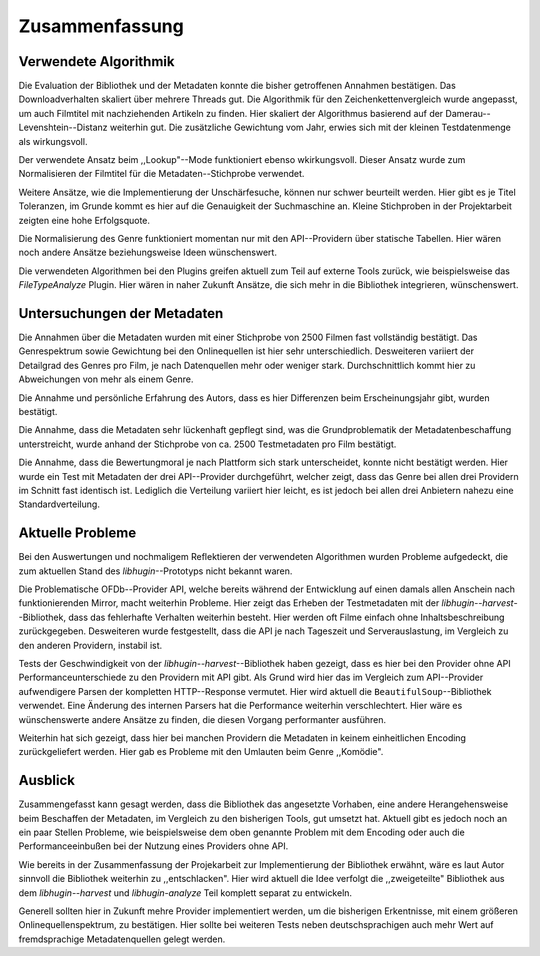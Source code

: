###############
Zusammenfassung
###############

Verwendete Algorithmik
======================

Die Evaluation der Bibliothek und der Metadaten konnte die bisher getroffenen
Annahmen bestätigen. Das Downloadverhalten skaliert über mehrere Threads gut.
Die Algorithmik für den Zeichenkettenvergleich wurde angepasst, um auch
Filmtitel mit nachziehenden Artikeln zu finden. Hier skaliert der Algorithmus
basierend auf der Damerau--Levenshtein--Distanz weiterhin gut. Die zusätzliche
Gewichtung vom Jahr, erwies sich mit der kleinen Testdatenmenge als wirkungsvoll.

Der verwendete Ansatz beim ,,Lookup"--Mode funktioniert ebenso wkirkungsvoll.
Dieser Ansatz wurde zum Normalisieren der Filmtitel für die
Metadaten--Stichprobe verwendet.

Weitere Ansätze, wie die Implementierung der Unschärfesuche, können nur schwer
beurteilt werden. Hier gibt es je Titel Toleranzen, im Grunde kommt es hier auf
die Genauigkeit der Suchmaschine an. Kleine Stichproben in der Projektarbeit
zeigten eine hohe Erfolgsquote.

Die Normalisierung des Genre funktioniert momentan nur mit den API--Providern
über statische Tabellen. Hier wären noch andere Ansätze beziehungsweise Ideen
wünschenswert.

Die verwendeten Algorithmen bei den Plugins greifen aktuell zum Teil auf externe
Tools zurück, wie beispielsweise das *FileTypeAnalyze* Plugin. Hier wären in
naher Zukunft Ansätze, die sich mehr in die Bibliothek integrieren, wünschenswert.


Untersuchungen der Metadaten
============================

Die Annahmen über die Metadaten wurden mit einer Stichprobe von 2500 Filmen fast
vollständig bestätigt. Das Genrespektrum sowie Gewichtung bei den Onlinequellen
ist hier sehr unterschiedlich. Desweiteren variiert der Detailgrad des Genres pro
Film, je nach Datenquellen mehr oder weniger stark. Durchschnittlich kommt hier
zu Abweichungen von mehr als einem Genre.

Die Annahme und persönliche Erfahrung des Autors, dass es hier Differenzen beim
Erscheinungsjahr gibt, wurden bestätigt.

Die Annahme, dass die Metadaten sehr lückenhaft gepflegt sind, was die
Grundproblematik der Metadatenbeschaffung unterstreicht, wurde anhand der
Stichprobe von ca. 2500 Testmetadaten pro Film bestätigt.

Die Annahme, dass die Bewertungmoral je nach Plattform sich stark
unterscheidet, konnte nicht bestätigt werden. Hier wurde ein Test mit Metadaten
der drei API--Provider durchgeführt, welcher zeigt, dass das Genre bei allen
drei Providern im Schnitt fast identisch ist. Lediglich die Verteilung variiert
hier leicht, es ist jedoch bei allen drei Anbietern nahezu eine Standardverteilung.


Aktuelle Probleme
=================

Bei den Auswertungen und nochmaligem Reflektieren der verwendeten Algorithmen
wurden Probleme aufgedeckt, die zum aktuellen Stand des *libhugin*--Prototyps
nicht bekannt waren.

Die Problematische OFDb--Provider API, welche bereits während der Entwicklung
auf einen damals allen Anschein nach funktionierenden Mirror, macht weiterhin
Probleme. Hier zeigt das Erheben der Testmetadaten mit der
*libhugin--harvest*--Bibliothek, dass das fehlerhafte Verhalten weiterhin
besteht. Hier werden oft Filme einfach ohne Inhaltsbeschreibung zurückgegeben.
Desweiteren wurde festgestellt, dass die API je nach Tageszeit und
Serverauslastung, im Vergleich zu den anderen Providern, instabil ist.

Tests der Geschwindigkeit von der *libhugin--harvest*--Bibliothek haben gezeigt,
dass es hier bei den Provider ohne API Performanceunterschiede zu den Providern
mit API gibt. Als Grund wird hier das im Vergleich zum API--Provider
aufwendigere Parsen der kompletten HTTP--Response vermutet. Hier wird aktuell
die ``BeautifulSoup``--Bibliothek verwendet. Eine Änderung des internen Parsers
hat die Performance weiterhin verschlechtert. Hier wäre es wünschenswerte andere
Ansätze zu finden, die diesen Vorgang performanter ausführen.

Weiterhin hat sich gezeigt, dass hier bei manchen Providern die Metadaten in
keinem einheitlichen Encoding zurückgeliefert werden. Hier gab es Probleme mit
den Umlauten beim Genre ,,Komödie".

Ausblick
========

Zusammengefasst kann gesagt werden, dass die Bibliothek das angesetzte Vorhaben,
eine andere Herangehensweise beim Beschaffen der Metadaten, im Vergleich zu den
bisherigen Tools, gut umsetzt hat. Aktuell gibt es jedoch noch an ein paar
Stellen Probleme, wie beispielsweise dem oben genannte Problem mit dem Encoding
oder auch die Performanceeinbußen bei der Nutzung eines Providers ohne API.

Wie bereits in der Zusammenfassung der Projekarbeit zur Implementierung der
Bibliothek erwähnt, wäre es laut Autor sinnvoll die Bibliothek weiterhin zu
,,entschlacken". Hier wird aktuell die Idee verfolgt die ,,zweigeteilte"
Bibliothek aus dem *libhugin--harvest* und *libhugin-analyze* Teil komplett
separat zu entwickeln.

Generell sollten hier in Zukunft mehre Provider implementiert werden, um die
bisherigen Erkentnisse, mit einem größeren Onlinequellenspektrum, zu bestätigen.
Hier sollte bei weiteren Tests neben deutschsprachigen auch mehr Wert auf
fremdsprachige Metadatenquellen gelegt werden.
